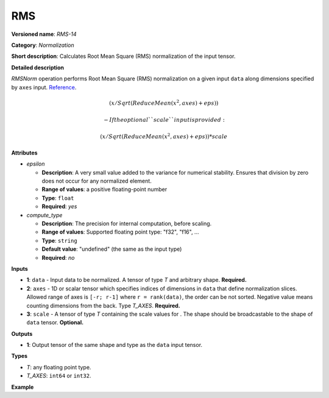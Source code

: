 .. {#openvino_docs_ops_normalization_RMS_14}

RMS
===


.. meta::
  :description: Learn about RMS-14 - a normalization operation.

**Versioned name**: *RMS-14*

**Category**: *Normalization*

**Short description**: Calculates Root Mean Square (RMS) normalization of the input tensor.

**Detailed description**

*RMSNorm* operation performs Root Mean Square (RMS) normalization on a given input ``data`` along dimensions specified by ``axes`` input.
`Reference <https://arxiv.org/abs/1910.07467>`__.

.. math::

    (x / Sqrt(ReduceMean(x^2, axes) + eps))


 -   If the optional ``scale`` input is provided:

.. math::

    (x / Sqrt(ReduceMean(x^2, axes) + eps)) * scale


**Attributes**

* *epsilon*

  * **Description**: A very small value added to the variance for numerical stability. Ensures that division by zero does not occur for any normalized element.
  * **Range of values**: a positive floating-point number
  * **Type**: ``float``
  * **Required**: *yes*

* *compute_type*

  * **Description**: The precision for internal computation, before scaling.
  * **Range of values**: Supported floating point type: "f32", "f16", ...
  * **Type**: ``string``
  * **Default value**: "undefined" (the same as the input type)
  * **Required**: *no*


**Inputs**

* **1**: ``data`` - Input data to be normalized. A tensor of type *T* and arbitrary shape. **Required.**

* **2**: ``axes`` - 1D or scalar tensor which specifies indices of dimensions in ``data`` that define normalization slices. Allowed range of axes is ``[-r; r-1]`` where ``r = rank(data)``, the order can be not sorted. Negative value means counting dimensions from the back. Type *T_AXES*. **Required.**

* **3**: ``scale`` - A tensor of type *T* containing the scale values for . The shape should be broadcastable to the shape of ``data`` tensor. **Optional.**


**Outputs**

* **1**: Output tensor of the same shape and type as the ``data`` input tensor.

**Types**

* *T*: any floating point type.
* *T_AXES*: ``int64`` or ``int32``.

**Example**

.. code-block:: xml
   :force:

   <layer ... type="RMS">
       <data eps="1e-6"/>
       <input>
           <port id="0">
               <dim>6</dim>
               <dim>12</dim>
               <dim>10</dim>
               <dim>24</dim>
           </port>
           <port id="1">
               <dim>1</dim> <!-- value of [-1] means normalization over the last dimension -->
           </port>
       </input>
       <output>
           <port id="2">
               <dim>6</dim>
               <dim>12</dim>
               <dim>10</dim>
               <dim>24</dim>
           </port>
       </output>
   </layer>

